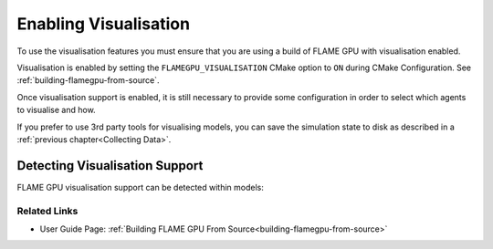 Enabling Visualisation
======================

To use the visualisation features you must ensure that you are using a build of FLAME GPU with visualisation enabled.

Visualisation is enabled by setting the ``FLAMEGPU_VISUALISATION`` CMake option to ``ON`` during CMake Configuration. See  :ref:`building-flamegpu-from-source`.

Once visualisation support is enabled, it is still necessary to provide some configuration in order to select which agents to visualise and how.

If you prefer to use 3rd party tools for visualising models, you can save the simulation state to disk as described in a :ref:`previous chapter<Collecting Data>`. 

Detecting Visualisation Support
^^^^^^^^^^^^^^^^^^^^^^^^^^^^^^^

FLAME GPU visualisation support can be detected within models:

.. tabs::

  .. code-tab:: cpp C++

    #ifdef FLAMEGPU_VISUALISATION
        // Visualisation specific code
    #endif

  .. code-tab:: py Python

    if pyflamegpu.VISUALISATION:
        # Visualisation specific code




Related Links
-------------

* User Guide Page: :ref:`Building FLAME GPU From Source<building-flamegpu-from-source>`